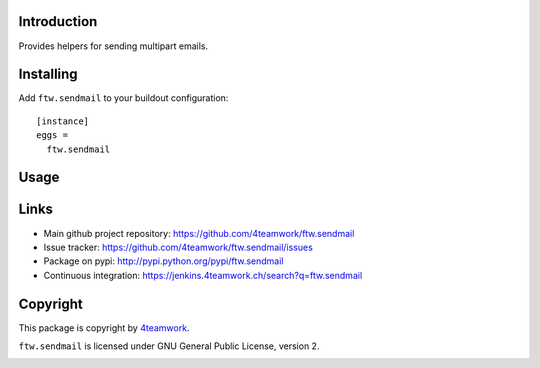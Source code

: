 Introduction
============

Provides helpers for sending multipart emails.


Installing
==========

Add ``ftw.sendmail`` to your buildout configuration:

::

  [instance]
  eggs =
    ftw.sendmail


Usage
=====


Links
=====

- Main github project repository: https://github.com/4teamwork/ftw.sendmail
- Issue tracker: https://github.com/4teamwork/ftw.sendmail/issues
- Package on pypi: http://pypi.python.org/pypi/ftw.sendmail
- Continuous integration: https://jenkins.4teamwork.ch/search?q=ftw.sendmail


Copyright
=========

This package is copyright by `4teamwork <http://www.4teamwork.ch/>`_.

``ftw.sendmail`` is licensed under GNU General Public License, version 2.

.. image:: https://cruel-carlota.pagodabox.com/d74d8d735c615159ba6c7cb76f649154
   :alt: githalytics.com
   :target: http://githalytics.com/4teamwork/ftw.sendmail
